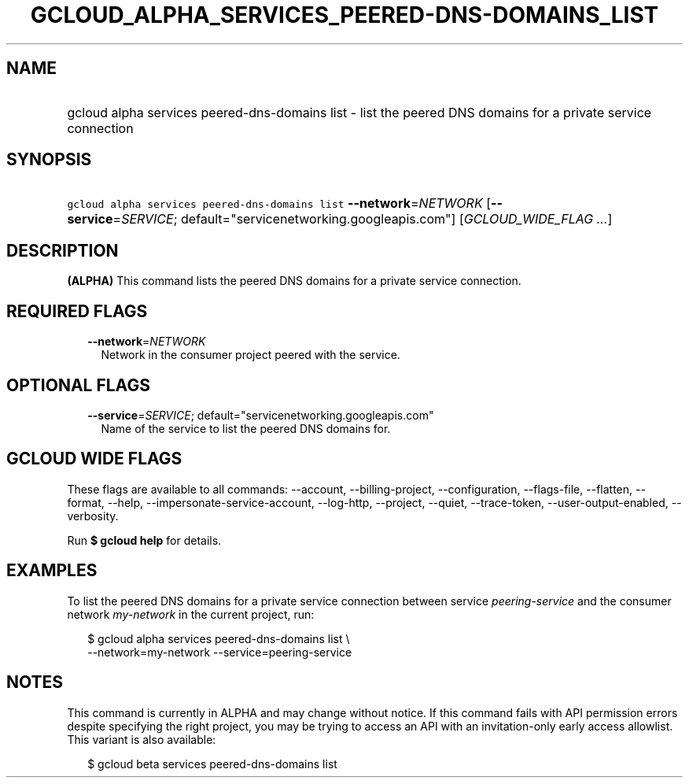 
.TH "GCLOUD_ALPHA_SERVICES_PEERED\-DNS\-DOMAINS_LIST" 1



.SH "NAME"
.HP
gcloud alpha services peered\-dns\-domains list \- list the peered DNS domains for a private service connection



.SH "SYNOPSIS"
.HP
\f5gcloud alpha services peered\-dns\-domains list\fR \fB\-\-network\fR=\fINETWORK\fR [\fB\-\-service\fR=\fISERVICE\fR;\ default="servicenetworking.googleapis.com"] [\fIGCLOUD_WIDE_FLAG\ ...\fR]



.SH "DESCRIPTION"

\fB(ALPHA)\fR This command lists the peered DNS domains for a private service
connection.



.SH "REQUIRED FLAGS"

.RS 2m
.TP 2m
\fB\-\-network\fR=\fINETWORK\fR
Network in the consumer project peered with the service.


.RE
.sp

.SH "OPTIONAL FLAGS"

.RS 2m
.TP 2m
\fB\-\-service\fR=\fISERVICE\fR; default="servicenetworking.googleapis.com"
Name of the service to list the peered DNS domains for.


.RE
.sp

.SH "GCLOUD WIDE FLAGS"

These flags are available to all commands: \-\-account, \-\-billing\-project,
\-\-configuration, \-\-flags\-file, \-\-flatten, \-\-format, \-\-help,
\-\-impersonate\-service\-account, \-\-log\-http, \-\-project, \-\-quiet,
\-\-trace\-token, \-\-user\-output\-enabled, \-\-verbosity.

Run \fB$ gcloud help\fR for details.



.SH "EXAMPLES"

To list the peered DNS domains for a private service connection between service
\f5\fIpeering\-service\fR\fR and the consumer network \f5\fImy\-network\fR\fR in
the current project, run:

.RS 2m
$ gcloud alpha services peered\-dns\-domains list \e
    \-\-network=my\-network \-\-service=peering\-service
.RE



.SH "NOTES"

This command is currently in ALPHA and may change without notice. If this
command fails with API permission errors despite specifying the right project,
you may be trying to access an API with an invitation\-only early access
allowlist. This variant is also available:

.RS 2m
$ gcloud beta services peered\-dns\-domains list
.RE

